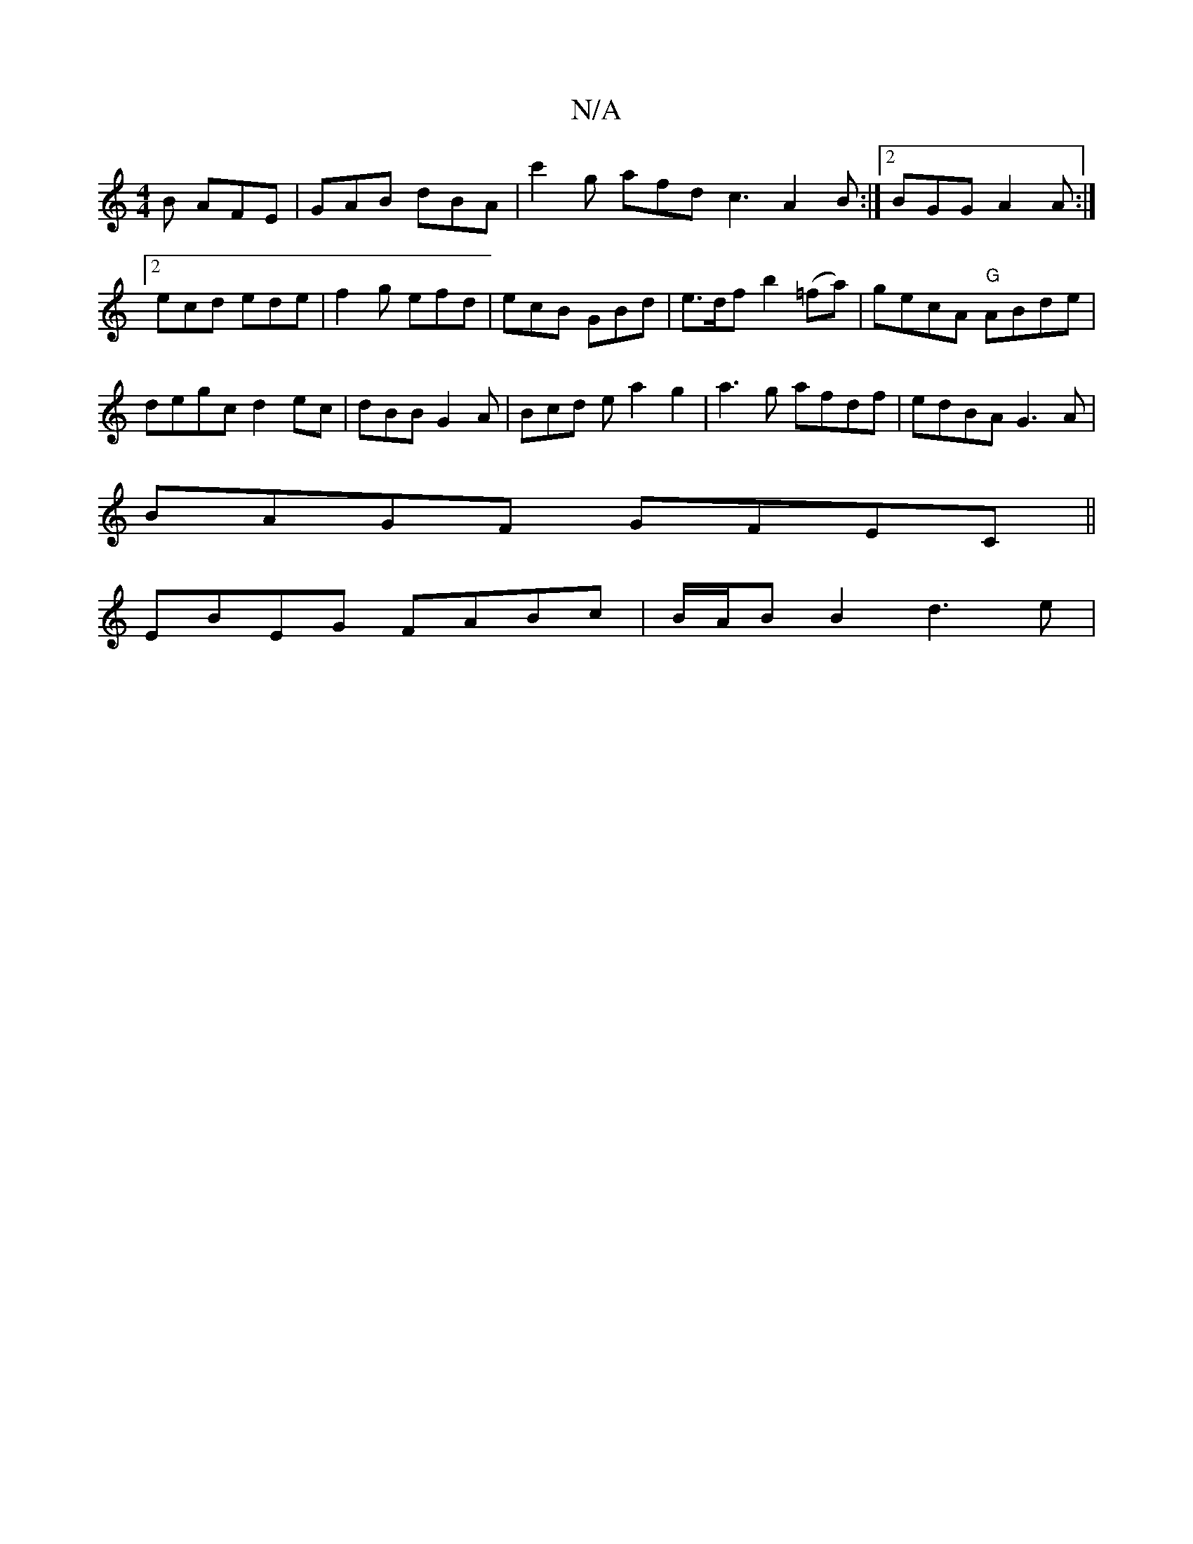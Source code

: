 X:1
T:N/A
M:4/4
R:N/A
K:Cmajor
B AFE | GAB dBA | c'2 g afd c3 A2 B :|2 BGG A2A :|2 ecd ede |f2g efd|ecB GBd|e>df b2 (=fa)|gecA "G"ABde |
degc d2ec | dBB G2 A | Bcd e a2 g2|a3g afdf|edBA G3A|
BAGF GFEC||
EBEG FABc | B/A/B B2 d3 e | 